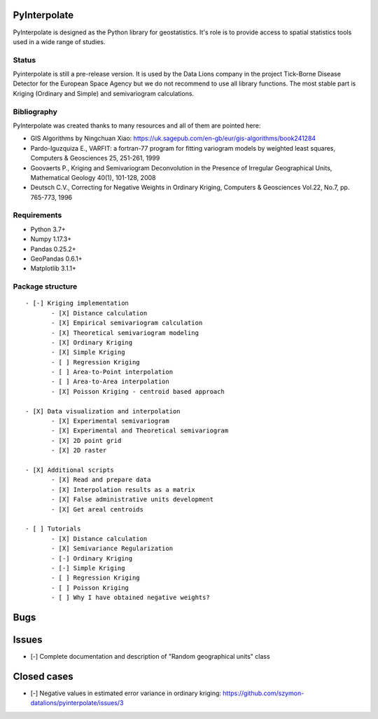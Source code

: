 PyInterpolate
=============

PyInterpolate is designed as the Python library for geostatistics. It's role is to provide access to spatial statistics tools used in a wide range of studies.

Status
------

Pyinterpolate is still a pre-release version. It is used by the Data Lions company in the project Tick-Borne Disease Detector for the European Space Agency but we do not recommend to use all library functions.
The most stable part is Kriging (Ordinary and Simple) and semivariogram calculations.


Bibliography
------------

PyInterpolate was created thanks to many resources and all of them are pointed here:

- GIS Algorithms by Ningchuan Xiao: https://uk.sagepub.com/en-gb/eur/gis-algorithms/book241284
- Pardo-Iguzquiza E., VARFIT: a fortran-77 program for fitting variogram models by weighted least squares, Computers & Geosciences 25, 251-261, 1999
- Goovaerts P., Kriging and Semivariogram Deconvolution in the Presence of Irregular Geographical Units, Mathematical Geology 40(1), 101-128, 2008
- Deutsch C.V., Correcting for Negative Weights in Ordinary Kriging, Computers & Geosciences Vol.22, No.7, pp. 765-773, 1996

Requirements
------------

* Python 3.7+

* Numpy 1.17.3+

* Pandas 0.25.2+

* GeoPandas 0.6.1+

* Matplotlib 3.1.1+

Package structure
-----------------

::

 - [-] Kriging implementation
        - [X] Distance calculation
        - [X] Empirical semivariogram calculation
        - [X] Theoretical semivariogram modeling
        - [X] Ordinary Kriging
        - [X] Simple Kriging
        - [ ] Regression Kriging
        - [ ] Area-to-Point interpolation
        - [ ] Area-to-Area interpolation
        - [X] Poisson Kriging - centroid based approach

 - [X] Data visualization and interpolation
        - [X] Experimental semivariogram
        - [X] Experimental and Theoretical semivariogram
        - [X] 2D point grid
        - [X] 2D raster

 - [X] Additional scripts
        - [X] Read and prepare data
        - [X] Interpolation results as a matrix
        - [X] False administrative units development
        - [X] Get areal centroids

 - [ ] Tutorials
        - [X] Distance calculation
        - [X] Semivariance Regularization
        - [-] Ordinary Kriging
        - [-] Simple Kriging
        - [ ] Regression Kriging
        - [ ] Poisson Kriging
        - [ ] Why I have obtained negative weights?

Bugs
====


Issues
======

- [-] Complete documentation and description of "Random geographical units" class


Closed cases
============

- [-] Negative values in estimated error variance in ordinary kriging: https://github.com/szymon-datalions/pyinterpolate/issues/3
